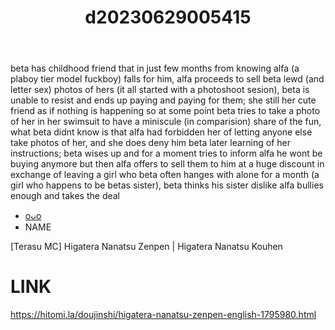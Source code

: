 :PROPERTIES:
:ID:       0a0a1fd0-262e-458b-bba0-22a3cac6c89d
:END:
#+title: d20230629005415
#+filetags: :20230629005415:ntronary:
beta has childhood friend that in just few months from knowing alfa (a plaboy tier model fuckboy) falls for him, alfa proceeds to sell beta lewd (and letter sex) photos of hers (it all started with a photoshoot sesion), beta is unable to resist and ends up paying and paying for them; she still her cute friend as if nothing is happening so at some point beta tries to take a photo of her in her swimsuit to have a miniscule (in comparision) share of the fun, what beta didnt know is that alfa had forbidden her of letting anyone else take photos of her, and she does deny him beta later learning of her instructions; beta wises up and for a moment tries to inform alfa he wont be buying anymore but then alfa offers to sell them to him at a huge discount in exchange of leaving a girl who beta often hanges with alone for a month (a girl who happens to be betas sister), beta thinks his sister dislike alfa bullies enough and takes the deal
- [[id:2985cb47-d679-4a6a-947e-03b00d743a02][oᴗo]]
- NAME
[Terasu MC] Higatera Nanatsu Zenpen | Higatera Nanatsu Kouhen
* LINK
https://hitomi.la/doujinshi/higatera-nanatsu-zenpen-english-1795980.html
